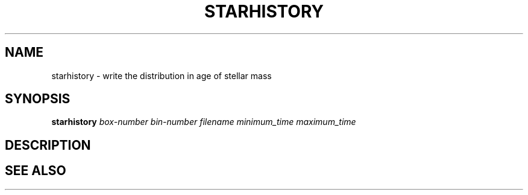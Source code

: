 .TH STARHISTORY  1 "22 MARCH 1994"  "KQ Release 2.0" "TIPSY COMMANDS"
.SH NAME
starhistory \- write the distribution in age of stellar mass
.SH SYNOPSIS
.B starhistory
.I box-number
.I bin-number
.I filename
.I minimum_time
.I maximum_time
.SH DESCRIPTION
.SH SEE ALSO
